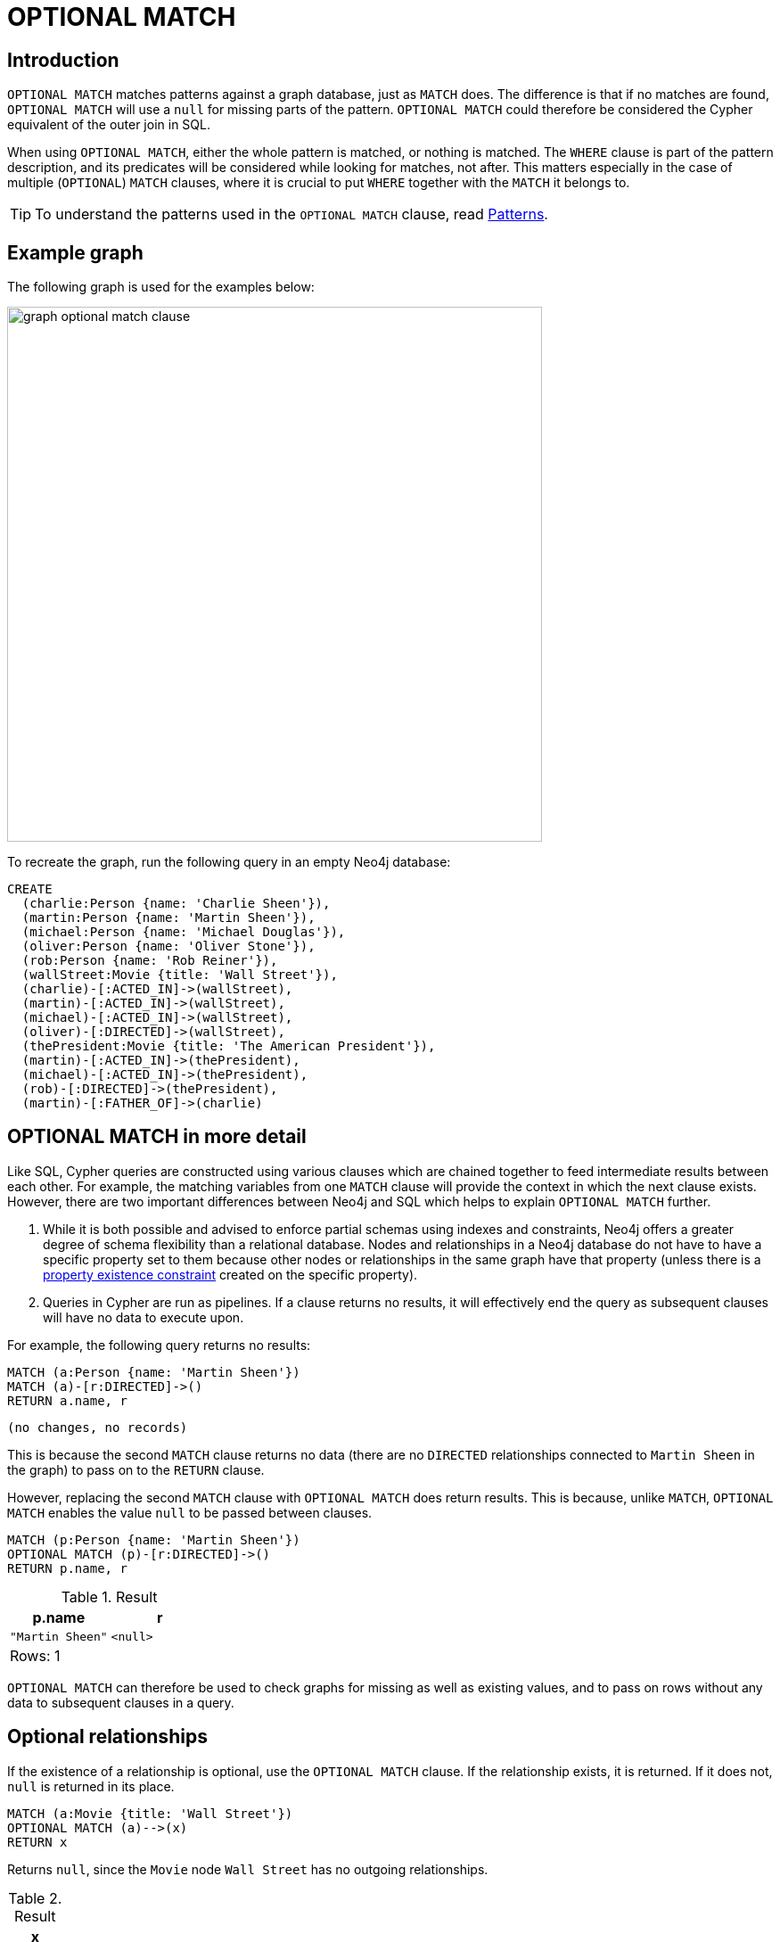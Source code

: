 :description: The `OPTIONAL MATCH` clause is used to search for the pattern described in it, while using nulls for missing parts of the pattern.

[[query-optional-match]]
= OPTIONAL MATCH

== Introduction

`OPTIONAL MATCH` matches patterns against a graph database, just as `MATCH` does.
The difference is that if no matches are found, `OPTIONAL MATCH` will use a `null` for missing parts of the pattern.
`OPTIONAL MATCH` could therefore be considered the Cypher equivalent of the outer join in SQL.

When using `OPTIONAL MATCH`, either the whole pattern is matched, or nothing is matched.
The `WHERE` clause is part of the pattern description, and its predicates will be considered while looking for matches, not after.
This matters especially in the case of multiple (`OPTIONAL`) `MATCH` clauses, where it is crucial to put `WHERE` together with the `MATCH` it belongs to.


[TIP]
====
To understand the patterns used in the `OPTIONAL MATCH` clause, read xref::patterns/index.adoc[Patterns].
====

== Example graph

The following graph is used for the examples below:

image::graph_optional_match_clause.svg[width="600",role="middle"]

To recreate the graph, run the following query in an empty Neo4j database:

[source, cypher, role=test-setup]
----
CREATE
  (charlie:Person {name: 'Charlie Sheen'}),
  (martin:Person {name: 'Martin Sheen'}),
  (michael:Person {name: 'Michael Douglas'}),
  (oliver:Person {name: 'Oliver Stone'}),
  (rob:Person {name: 'Rob Reiner'}),
  (wallStreet:Movie {title: 'Wall Street'}),
  (charlie)-[:ACTED_IN]->(wallStreet),
  (martin)-[:ACTED_IN]->(wallStreet),
  (michael)-[:ACTED_IN]->(wallStreet),
  (oliver)-[:DIRECTED]->(wallStreet),
  (thePresident:Movie {title: 'The American President'}),
  (martin)-[:ACTED_IN]->(thePresident),
  (michael)-[:ACTED_IN]->(thePresident),
  (rob)-[:DIRECTED]->(thePresident),
  (martin)-[:FATHER_OF]->(charlie)
----

== OPTIONAL MATCH in more detail

Like SQL, Cypher queries are constructed using various clauses which are chained together to feed intermediate results between each other.
For example, the matching variables from one `MATCH` clause will provide the context in which the next clause exists.
However, there are two important differences between Neo4j and SQL which helps to explain `OPTIONAL MATCH` further.

. While it is both possible and advised to enforce partial schemas using indexes and constraints, Neo4j offers a greater degree of schema flexibility than a relational database.
Nodes and relationships in a Neo4j database do not have to have a specific property set to them because other nodes or relationships in the same graph have that property (unless there is a xref:constraints/managing-constraints.adoc#create-property-existence-constraints[property existence constraint] created on the specific property).

. Queries in Cypher are run as pipelines.
If a clause returns no results, it will effectively end the query as subsequent clauses will have no data to execute upon.

For example, the following query returns no results:

[source, cypher]
----
MATCH (a:Person {name: 'Martin Sheen'})
MATCH (a)-[r:DIRECTED]->()
RETURN a.name, r
----


[source, result]
----
(no changes, no records)
----

This is because the second `MATCH` clause returns no data (there are no `DIRECTED` relationships connected to `Martin Sheen` in the graph) to pass on to the `RETURN` clause.

However, replacing the second `MATCH` clause with `OPTIONAL MATCH` does return results.
This is because, unlike `MATCH`, `OPTIONAL MATCH` enables the value `null` to be passed between clauses.

// tag::clauses_optional_match[]
[source, cypher]
----
MATCH (p:Person {name: 'Martin Sheen'})
OPTIONAL MATCH (p)-[r:DIRECTED]->()
RETURN p.name, r
----
// end::clauses_optional_match[]

.Result
[role="queryresult",options="header,footer",cols="2*<m"]
|===
| p.name | r

| "Martin Sheen"
| <null>
2+d|Rows: 1
|===

`OPTIONAL MATCH` can therefore be used to check graphs for missing as well as existing values, and to pass on rows without any data to subsequent clauses in a query.

[[optional-relationships]]
== Optional relationships

If the existence of a relationship is optional, use the `OPTIONAL MATCH` clause.
If the relationship exists, it is returned.
If it does not, `null` is returned in its place.

[source, cypher]
----
MATCH (a:Movie {title: 'Wall Street'})
OPTIONAL MATCH (a)-->(x)
RETURN x
----

Returns `null`, since the `Movie` node `Wall Street` has no outgoing relationships.

.Result
[role="queryresult",options="header,footer",cols="1*<m"]
|===
| x
| <null>
1+d|Rows: 1
|===

On the other hand, the following query does not return `null` since the `Person` node `Charlie Sheen` has one outgoing relationship.

[source, cypher]
----
MATCH (a:Person {name: 'Charlie Sheen'})
OPTIONAL MATCH (a)-->(x)
RETURN x
----

.Result
[role="queryresult",options="header,footer",cols="1*<m"]
|===
| x
| {"title":"Wall Street"}
1+d|Rows: 2
|===


[[properties-on-optional-elements]]
== Properties on optional elements

If the existence of a property is optional, use the `OPTIONAL MATCH` clause.
`null` will be returned if the specified property does not exist.

[source, cypher]
----
MATCH (a:Movie {title: 'Wall Street'})
OPTIONAL MATCH (a)-->(x)
RETURN x, x.name
----

Returns the element `x` (`null` in this query), and `null` for its `name` property, because the `Movie` node `Wall Street` has no outgoing relationships.

.Result
[role="queryresult",options="header,footer",cols="2*<m"]
|===
| x | x.name
| <null> | <null>
2+d|Rows: 1
|===

The following query only returns `null` for the nodes which lack a `name` property.


[source, cypher]
----
MATCH (a:Person {name: 'Martin Sheen'})
OPTIONAL MATCH (a)-->(x)
RETURN x, x.name
----

.Result
[role="queryresult",options="header,footer",cols="2*<m"]
|===
| x | x.name
| {"title":"Wall Street"} | <null>
| {"name":"Charlie Sheen"} | "Charlie Sheen"
| {"title":"The American President"} | <null>
2+d|Rows: 3
|===


[[optional-typed-named-relationship]]
== Optional typed and named relationship

It is also possible to look for specific relationship types when using `OPTIONAL MATCH`:

[source, cypher]
----
MATCH (a:Movie {title: 'Wall Street'})
OPTIONAL MATCH (a)-[r:ACTED_IN]->()
RETURN a.title, r
----

This returns the title of the `Movie` node `Wall Street`, and since this node has no outgoing `ACTED_IN` relationships, `null` is returned for the relationship denoted by the variable `r`.

.Result
[role="queryresult",options="header,footer",cols="2*<m"]
|===
| a.title | r
| "Wall Street" | <null>
2+d|Rows: 1
|===

However, the following query does not return `null` since it is looking for incoming relationships of the type `ACTED_IN` to the `Movie` node `Wall Street`.

[source, cypher]
----
MATCH (a:Movie {title: 'Wall Street'})
OPTIONAL MATCH (x)-[r:ACTED_IN]->(a)
RETURN a.title, x.name, type(r)
----

.Result
[role="queryresult",options="header,footer",cols="3*<m"]
|===
| a.title | x.name | type(r)
| "Wall Street" | "Michael Douglas" | "ACTED_IN"
| "Wall Street" | "Martin Sheen" | "ACTED_IN"
| "Wall Street" | "Charlie Sheen" | "ACTED_IN"

3+d|Rows: 3
|===
